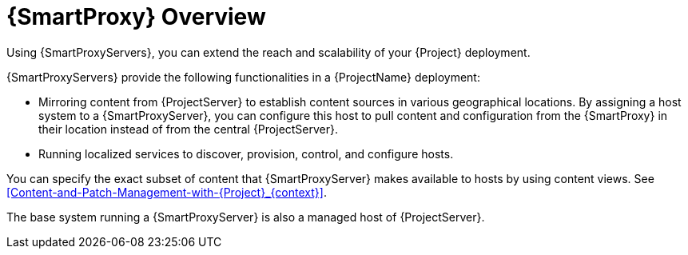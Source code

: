 [id="{SmartProxy}-Overview_{context}"]
= {SmartProxy} Overview

Using {SmartProxyServers}, you can extend the reach and scalability of your {Project} deployment.

{SmartProxyServers} provide the following functionalities in a {ProjectName} deployment:

* Mirroring content from {ProjectServer} to establish content sources in various geographical locations.
By assigning a host system to a {SmartProxyServer}, you can configure this host to pull content and configuration from the {SmartProxy} in their location instead of from the central {ProjectServer}.
* Running localized services to discover, provision, control, and configure hosts.

You can specify the exact subset of content that {SmartProxyServer} makes available to hosts by using content views. See xref:Content-and-Patch-Management-with-{Project}_{context}[].

The base system running a {SmartProxyServer} is also a managed host of {ProjectServer}.

